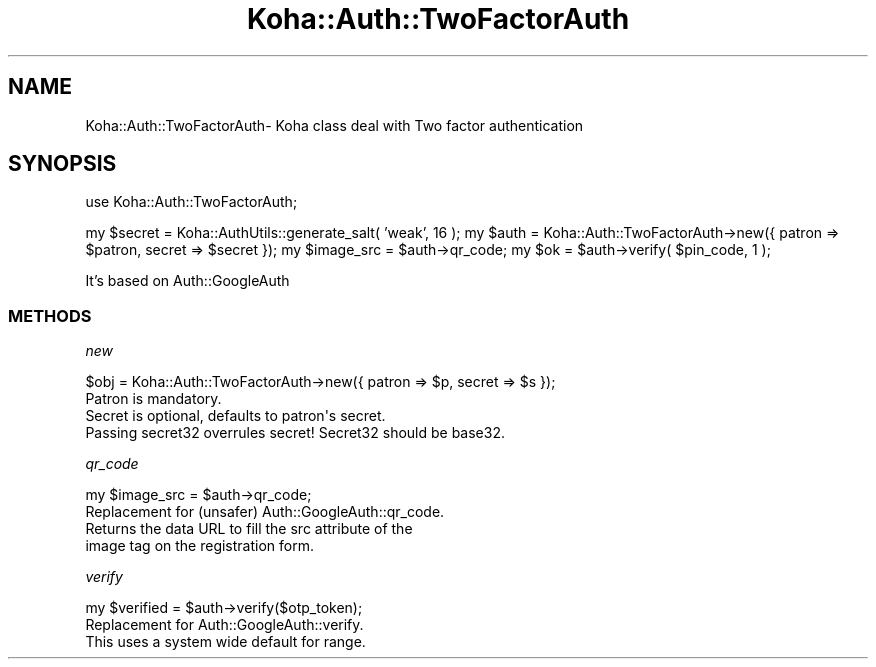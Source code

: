 .\" Automatically generated by Pod::Man 4.14 (Pod::Simple 3.40)
.\"
.\" Standard preamble:
.\" ========================================================================
.de Sp \" Vertical space (when we can't use .PP)
.if t .sp .5v
.if n .sp
..
.de Vb \" Begin verbatim text
.ft CW
.nf
.ne \\$1
..
.de Ve \" End verbatim text
.ft R
.fi
..
.\" Set up some character translations and predefined strings.  \*(-- will
.\" give an unbreakable dash, \*(PI will give pi, \*(L" will give a left
.\" double quote, and \*(R" will give a right double quote.  \*(C+ will
.\" give a nicer C++.  Capital omega is used to do unbreakable dashes and
.\" therefore won't be available.  \*(C` and \*(C' expand to `' in nroff,
.\" nothing in troff, for use with C<>.
.tr \(*W-
.ds C+ C\v'-.1v'\h'-1p'\s-2+\h'-1p'+\s0\v'.1v'\h'-1p'
.ie n \{\
.    ds -- \(*W-
.    ds PI pi
.    if (\n(.H=4u)&(1m=24u) .ds -- \(*W\h'-12u'\(*W\h'-12u'-\" diablo 10 pitch
.    if (\n(.H=4u)&(1m=20u) .ds -- \(*W\h'-12u'\(*W\h'-8u'-\"  diablo 12 pitch
.    ds L" ""
.    ds R" ""
.    ds C` ""
.    ds C' ""
'br\}
.el\{\
.    ds -- \|\(em\|
.    ds PI \(*p
.    ds L" ``
.    ds R" ''
.    ds C`
.    ds C'
'br\}
.\"
.\" Escape single quotes in literal strings from groff's Unicode transform.
.ie \n(.g .ds Aq \(aq
.el       .ds Aq '
.\"
.\" If the F register is >0, we'll generate index entries on stderr for
.\" titles (.TH), headers (.SH), subsections (.SS), items (.Ip), and index
.\" entries marked with X<> in POD.  Of course, you'll have to process the
.\" output yourself in some meaningful fashion.
.\"
.\" Avoid warning from groff about undefined register 'F'.
.de IX
..
.nr rF 0
.if \n(.g .if rF .nr rF 1
.if (\n(rF:(\n(.g==0)) \{\
.    if \nF \{\
.        de IX
.        tm Index:\\$1\t\\n%\t"\\$2"
..
.        if !\nF==2 \{\
.            nr % 0
.            nr F 2
.        \}
.    \}
.\}
.rr rF
.\" ========================================================================
.\"
.IX Title "Koha::Auth::TwoFactorAuth 3pm"
.TH Koha::Auth::TwoFactorAuth 3pm "2025-09-25" "perl v5.32.1" "User Contributed Perl Documentation"
.\" For nroff, turn off justification.  Always turn off hyphenation; it makes
.\" way too many mistakes in technical documents.
.if n .ad l
.nh
.SH "NAME"
Koha::Auth::TwoFactorAuth\- Koha class deal with Two factor authentication
.SH "SYNOPSIS"
.IX Header "SYNOPSIS"
use Koha::Auth::TwoFactorAuth;
.PP
my \f(CW$secret\fR = Koha::AuthUtils::generate_salt( 'weak', 16 );
my \f(CW$auth\fR = Koha::Auth::TwoFactorAuth\->new({ patron => \f(CW$patron\fR, secret => \f(CW$secret\fR });
my \f(CW$image_src\fR = \f(CW$auth\fR\->qr_code;
my \f(CW$ok\fR = \f(CW$auth\fR\->verify( \f(CW$pin_code\fR, 1 );
.PP
It's based on Auth::GoogleAuth
.SS "\s-1METHODS\s0"
.IX Subsection "METHODS"
\fInew\fR
.IX Subsection "new"
.PP
.Vb 1
\&    $obj = Koha::Auth::TwoFactorAuth\->new({ patron => $p, secret => $s });
\&
\&    Patron is mandatory.
\&    Secret is optional, defaults to patron\*(Aqs secret.
\&    Passing secret32 overrules secret! Secret32 should be base32.
.Ve
.PP
\fIqr_code\fR
.IX Subsection "qr_code"
.PP
.Vb 1
\&    my $image_src = $auth\->qr_code;
\&
\&    Replacement for (unsafer) Auth::GoogleAuth::qr_code.
\&    Returns the data URL to fill the src attribute of the
\&    image tag on the registration form.
.Ve
.PP
\fIverify\fR
.IX Subsection "verify"
.PP
.Vb 1
\&    my $verified = $auth\->verify($otp_token);
\&
\&    Replacement for Auth::GoogleAuth::verify.
\&    This uses a system wide default for range.
.Ve
